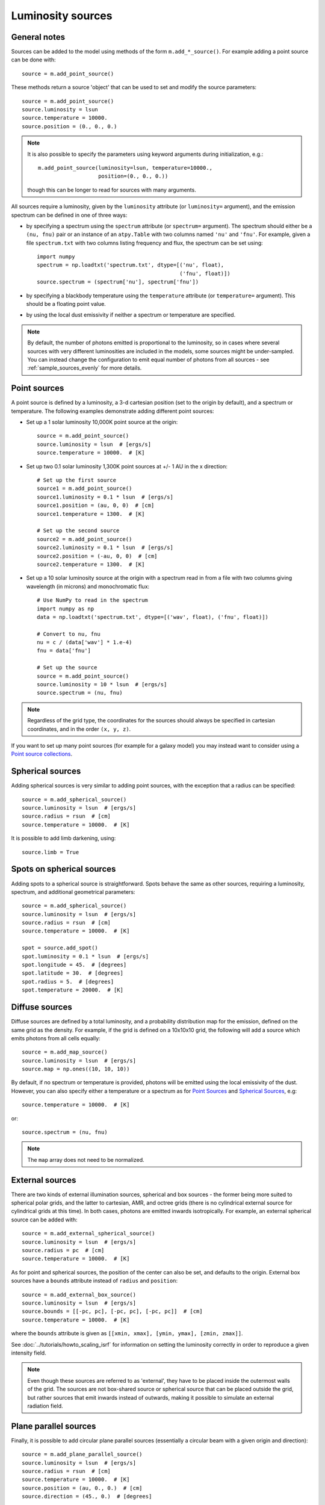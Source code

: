 Luminosity sources
==================

General notes
-------------

Sources can be added to the model using methods of the form
``m.add_*_source()``. For example adding a point source can be done with::

    source = m.add_point_source()

These methods return a source 'object' that can be used to set and modify the
source parameters::

    source = m.add_point_source()
    source.luminosity = lsun
    source.temperature = 10000.
    source.position = (0., 0., 0.)

.. note:: It is also possible to specify the parameters using keyword
          arguments during initialization, e.g.::

              m.add_point_source(luminosity=lsun, temperature=10000.,
                                 position=(0., 0., 0.))

          though this can be longer to read for sources with many arguments.

All sources require a luminosity, given by the ``luminosity`` attribute (or
``luminosity=`` argument), and the emission spectrum can be defined in one of
three ways:

* by specifying a spectrum using the ``spectrum`` attribute (or ``spectrum=``
  argument). The spectrum should either be a ``(nu, fnu)`` pair or an instance
  of an ``atpy.Table`` with two columns named ``'nu'`` and ``'fnu'``. For
  example, given a file ``spectrum.txt`` with two columns listing frequency
  and flux, the spectrum can be set using::

    import numpy
    spectrum = np.loadtxt('spectrum.txt', dtype=[('nu', float),
                                                 ('fnu', float)])
    source.spectrum = (spectrum['nu'], spectrum['fnu'])

* by specifying a blackbody temperature using the ``temperature`` attribute
  (or ``temperature=`` argument). This should be a floating point value.

* by using the local dust emissivity if neither a spectrum or temperature are
  specified.

.. note:: By default, the number of photons emitted is proportional to the
          luminosity, so in cases where several sources with very different
          luminosities are included in the models, some sources might be
          under-sampled. You can instead change the configuration to emit
          equal number of photons from all sources -
          see :ref:`sample_sources_evenly` for more details.

Point sources
-------------

A point source is defined by a luminosity, a 3-d cartesian position (set to
the origin by default), and a spectrum or temperature. The following examples
demonstrate adding different point sources:

* Set up a 1 solar luminosity 10,000K point source at the origin::

    source = m.add_point_source()
    source.luminosity = lsun  # [ergs/s]
    source.temperature = 10000.  # [K]

* Set up two 0.1 solar luminosity 1,300K point sources at +/- 1 AU in the x
  direction::

    # Set up the first source
    source1 = m.add_point_source()
    source1.luminosity = 0.1 * lsun  # [ergs/s]
    source1.position = (au, 0, 0)  # [cm]
    source1.temperature = 1300.  # [K]

    # Set up the second source
    source2 = m.add_point_source()
    source2.luminosity = 0.1 * lsun  # [ergs/s]
    source2.position = (-au, 0, 0)  # [cm]
    source2.temperature = 1300.  # [K]

* Set up a 10 solar luminosity source at the origin with a spectrum read in
  from a file with two columns giving wavelength (in microns) and
  monochromatic flux::

    # Use NumPy to read in the spectrum
    import numpy as np
    data = np.loadtxt('spectrum.txt', dtype=[('wav', float), ('fnu', float)])

    # Convert to nu, fnu
    nu = c / (data['wav'] * 1.e-4)
    fnu = data['fnu']

    # Set up the source
    source = m.add_point_source()
    source.luminosity = 10 * lsun  # [ergs/s]
    source.spectrum = (nu, fnu)

.. note:: Regardless of the grid type, the coordinates for the sources should
          always be specified in cartesian coordinates, and in the order
          ``(x, y, z)``.

If you want to set up many point sources (for example for a galaxy model) you
may instead want to consider using a `Point source collections`_.

Spherical sources
-----------------

Adding spherical sources is very similar to adding point sources, with the
exception that a radius can be specified::

    source = m.add_spherical_source()
    source.luminosity = lsun  # [ergs/s]
    source.radius = rsun  # [cm]
    source.temperature = 10000.  # [K]

It is possible to add limb darkening, using::

    source.limb = True

Spots on spherical sources
--------------------------

Adding spots to a spherical source is straightforward. Spots behave the same
as other sources, requiring a luminosity, spectrum, and additional geometrical
parameters::

    source = m.add_spherical_source()
    source.luminosity = lsun  # [ergs/s]
    source.radius = rsun  # [cm]
    source.temperature = 10000.  # [K]

    spot = source.add_spot()
    spot.luminosity = 0.1 * lsun  # [ergs/s]
    spot.longitude = 45.  # [degrees]
    spot.latitude = 30.  # [degrees]
    spot.radius = 5.  # [degrees]
    spot.temperature = 20000.  # [K]

Diffuse sources
---------------

Diffuse sources are defined by a total luminosity, and a probability
distribution map for the emission, defined on the same grid as the density.
For example, if the grid is defined on a 10x10x10 grid, the following will add
a source which emits photons from all cells equally::

    source = m.add_map_source()
    source.luminosity = lsun  # [ergs/s]
    source.map = np.ones((10, 10, 10))

By default, if no spectrum or temperature is provided, photons will be emitted
using the local emissivity of the dust. However, you can also specify either a
temperature or a spectrum as for `Point Sources`_ and `Spherical Sources`_, e.g::

    source.temperature = 10000.  # [K]

or::

    source.spectrum = (nu, fnu)

.. note:: The ``map`` array does not need to be normalized.

External sources
----------------

There are two kinds of external illumination sources, spherical and box
sources - the former being more suited to spherical polar grids, and the
latter to cartesian, AMR, and octree grids (there is no cylindrical external
source for cylindrical grids at this time). In both cases, photons are emitted
inwards isotropically. For example, an external spherical source can be added
with::

    source = m.add_external_spherical_source()
    source.luminosity = lsun  # [ergs/s]
    source.radius = pc  # [cm]
    source.temperature = 10000.  # [K]

As for point and spherical sources, the position of the center can also be
set, and defaults to the origin. External box sources have a ``bounds`` attribute instead of ``radius`` and ``position``::

    source = m.add_external_box_source()
    source.luminosity = lsun  # [ergs/s]
    source.bounds = [[-pc, pc], [-pc, pc], [-pc, pc]]  # [cm]
    source.temperature = 10000.  # [K]

where the ``bounds`` attribute is given as
``[[xmin, xmax], [ymin, ymax], [zmin, zmax]]``.

See :doc:`../tutorials/howto_scaling_isrf` for information on setting the
luminosity correctly in order to reproduce a given intensity field.

.. note:: Even though these sources are referred to as 'external', they have
          to be placed inside the outermost walls of the grid. The sources are
          not box-shared source or spherical source that can be placed outside
          the grid, but rather sources that emit inwards instead of outwards,
          making it possible to simulate an external radiation field.

Plane parallel sources
----------------------

Finally, it is possible to add circular plane parallel sources (essentially a
circular beam with a given origin and direction)::

    source = m.add_plane_parallel_source()
    source.luminosity = lsun  # [ergs/s]
    source.radius = rsun  # [cm]
    source.temperature = 10000.  # [K]
    source.position = (au, 0., 0.)  # [cm]
    source.direction = (45., 0.)  # [degrees]

where ``direction`` is a tuple of (theta, phi) that gives the direction of the
beam.

.. _point-source-collections:

Point source collections
------------------------

In cases where you want to set up more than a few dozen point sources, it may
be worth instead using a point source collection, which can contain an
arbitrary number of point sources with different luminosities, and a common
temperature or spectrum. To add a point source collection, use e.g.::

    source = m.add_point_source_collection()

The attributes are the same as for the `Point Sources`_ but the
``source.luminosity`` attribute should be set to an array with as many elements
as sources, and the ``source.position`` attribute should be set to a 2-d array
where the first dimension matches ``source.luminosity``, and with 3 elements in
the second dimension (x, y, and z). The following example shows how to set up
1000 random point sources with random positions from -1au to 1au in all
directions, and with random luminosities between 0 and lsun::

    N = 1000
    x = np.random.uniform(-1., 1, N) * au
    y = np.random.uniform(-1., 1, N) * au
    z = np.random.uniform(-1., 1, N) * au

    source = m.add_point_source_collection()
    source.luminosity = np.random.random(N) * lsun
    source.position = np.vstack([x, y, z]).transpose()
    source.temperature = 6000.

In terms of photon sampling, a point source collection acts as a single source
with a luminosity given by the sum of the components - so if you have one point
source collection and one spherical source with the same total luminosity, the
number of photons will be evenly split between the two. Within the point source
collection, the number of photons is split according to luminosity.
